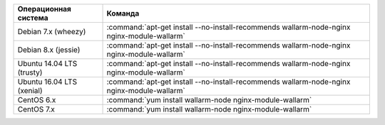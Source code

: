 .. _install_nginx_ru:

.. list-table::
   :widths: 10 30
   :header-rows: 1

   * - Операционная система
     - Команда
   * - Debian 7.x (wheezy)
     - :command:`apt-get install --no-install-recommends wallarm-node-nginx nginx-module-wallarm`
   * - Debian 8.x (jessie)
     - :command:`apt-get install --no-install-recommends wallarm-node-nginx nginx-module-wallarm`
   * - Ubuntu 14.04 LTS (trusty)
     - :command:`apt-get install --no-install-recommends wallarm-node-nginx nginx-module-wallarm`
   * - Ubuntu 16.04 LTS (xenial)
     - :command:`apt-get install --no-install-recommends wallarm-node-nginx nginx-module-wallarm`
   * - CentOS 6.x
     - :command:`yum install wallarm-node nginx-module-wallarm`
   * - CentOS 7.x
     - :command:`yum install wallarm-node nginx-module-wallarm`